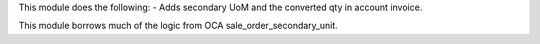 This module does the following:
- Adds secondary UoM and the converted qty in account invoice.

This module borrows much of the logic from OCA sale_order_secondary_unit.
